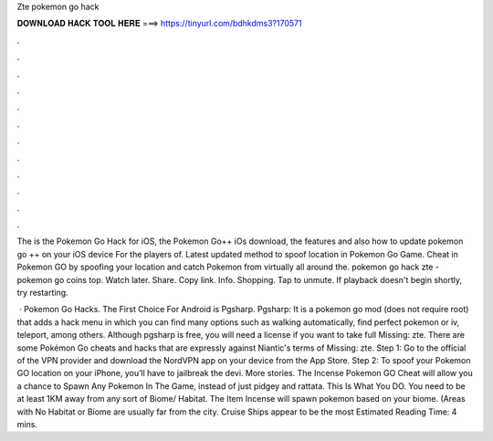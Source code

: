 Zte pokemon go hack



𝐃𝐎𝐖𝐍𝐋𝐎𝐀𝐃 𝐇𝐀𝐂𝐊 𝐓𝐎𝐎𝐋 𝐇𝐄𝐑𝐄 ===> https://tinyurl.com/bdhkdms3?170571



.



.



.



.



.



.



.



.



.



.



.



.

The is the Pokemon Go Hack for iOS, the Pokemon Go++ iOs download, the features and also how to update pokemon go ++ on your iOS device For the players of. Latest updated method to spoof location in Pokemon Go Game. Cheat in Pokemon GO by spoofing your location and catch Pokemon from virtually all around the. pokemon go hack zte - pokemon go coins top. Watch later. Share. Copy link. Info. Shopping. Tap to unmute. If playback doesn't begin shortly, try restarting.

 · Pokemon Go Hacks. The First Choice For Android is Pgsharp. Pgsharp: It is a pokemon go mod (does not require root) that adds a hack menu in which you can find many options such as walking automatically, find perfect pokemon or iv, teleport, among others. Although pgsharp is free, you will need a license if you want to take full Missing: zte. There are some Pokémon Go cheats and hacks that are expressly against Niantic's terms of Missing: zte. Step 1: Go to the official of the VPN provider and download the NordVPN app on your device from the App Store. Step 2: To spoof your Pokemon GO location on your iPhone, you’ll have to jailbreak the devi. More stories. The Incense Pokemon GO Cheat will allow you a chance to Spawn Any Pokemon In The Game, instead of just pidgey and rattata. This Is What You DO. You need to be at least 1KM away from any sort of Biome/ Habitat. The Item Incense will spawn pokemon based on your biome. (Areas with No Habitat or Biome are usually far from the city. Cruise Ships appear to be the most Estimated Reading Time: 4 mins.
